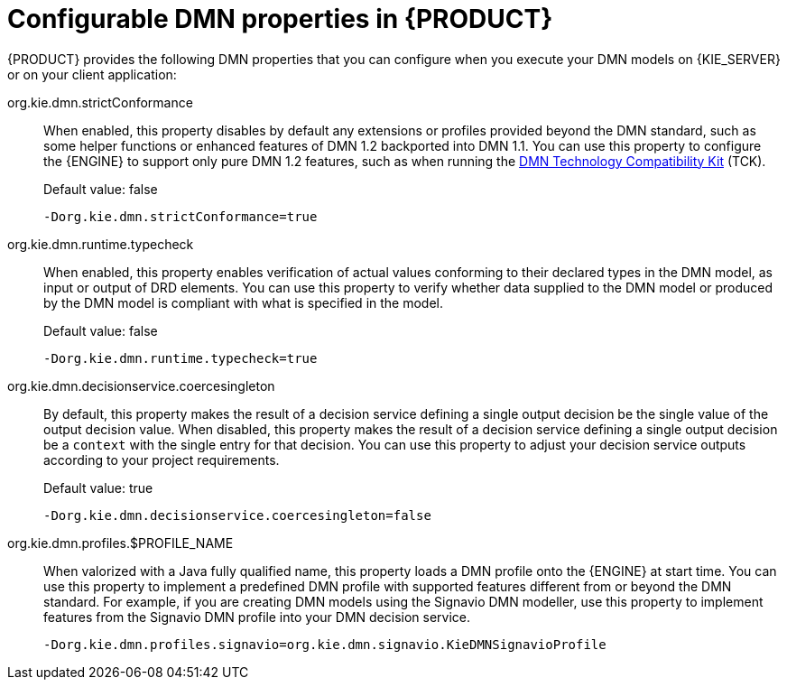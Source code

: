 [id='dmn-properties-ref_{context}']
= Configurable DMN properties in {PRODUCT}

{PRODUCT} provides the following DMN properties that you can configure when you execute your DMN models on {KIE_SERVER} or on your client application:

org.kie.dmn.strictConformance::
When enabled, this property disables by default any extensions or profiles provided beyond the DMN standard, such as some helper functions or enhanced features of DMN 1.2 backported into DMN 1.1. You can use this property to configure the {ENGINE} to support only pure DMN 1.2 features, such as when running the https://dmn-tck.github.io/tck/[DMN Technology Compatibility Kit] (TCK).
+
--
Default value: false

[source]
----
-Dorg.kie.dmn.strictConformance=true
----
--

org.kie.dmn.runtime.typecheck::
When enabled, this property enables verification of actual values conforming to their declared types in the DMN model, as input or output of DRD elements. You can use this property to verify whether data supplied to the DMN model or produced by the DMN model is compliant with what is specified in the model.
+
--
Default value: false

[source]
----
-Dorg.kie.dmn.runtime.typecheck=true
----
--

org.kie.dmn.decisionservice.coercesingleton::
By default, this property makes the result of a decision service defining a single output decision be the single value of the output decision value. When disabled, this property makes the result of a decision service defining a single output decision be a `context` with the single entry for that decision. You can use this property to adjust your decision service outputs according to your project requirements.
+
--
Default value: true

[source]
----
-Dorg.kie.dmn.decisionservice.coercesingleton=false
----
--

org.kie.dmn.profiles.$PROFILE_NAME::
When valorized with a Java fully qualified name, this property loads a DMN profile onto the {ENGINE} at start time. You can use this property to implement a predefined DMN profile with supported features different from or beyond the DMN standard. For example, if you are creating DMN models using the Signavio DMN modeller, use this property to implement features from the Signavio DMN profile into your DMN decision service.
+
--
[source]
----
-Dorg.kie.dmn.profiles.signavio=org.kie.dmn.signavio.KieDMNSignavioProfile
----
--
